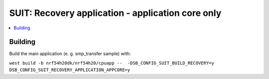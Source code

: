 .. _suit_recovery:

SUIT: Recovery application - application core only
##########################

.. contents::
   :local:
   :depth: 2

Building
=======

Build the main application (e. g. smp_transfer sample) with:

``west build -b nrf54h20dk/nrf54h20/cpuapp --  -DSB_CONFIG_SUIT_BUILD_RECOVERY=y DSB_CONFIG_SUIT_RECOVERY_APPLICATION_APPCORE=y``